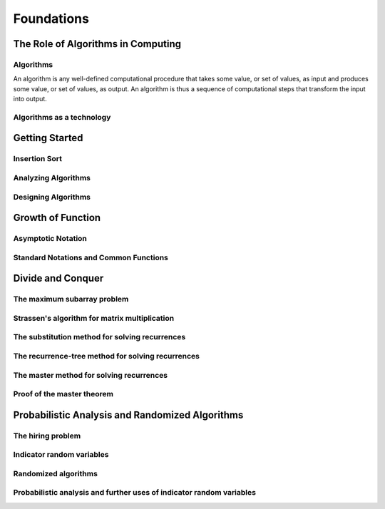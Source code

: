 Foundations
============

***********************************
The Role of Algorithms in Computing
***********************************

Algorithms
----------

An algorithm is any well-defined computational procedure that takes some value, or set of values, as input and produces some value, or set of values, as output.
An algorithm is thus a sequence of computational steps that transform the input into output.

Algorithms as a technology
--------------------------

***************
Getting Started
***************

Insertion Sort
--------------

Analyzing Algorithms
--------------------

Designing Algorithms
--------------------

******************
Growth of Function
******************

Asymptotic Notation
-------------------

Standard Notations and Common Functions
---------------------------------------

******************
Divide and Conquer
******************

The maximum subarray problem
----------------------------

Strassen's algorithm for matrix multiplication
----------------------------------------------

The substitution method for solving recurrences
-----------------------------------------------

The recurrence-tree method for solving recurrences
--------------------------------------------------

The master method for solving recurrences
-----------------------------------------

Proof of the master theorem
---------------------------

************************************************
Probabilistic Analysis and Randomized Algorithms
************************************************

The hiring problem
------------------

Indicator random variables
--------------------------

Randomized algorithms
---------------------

Probabilistic analysis and further uses of indicator random variables
---------------------------------------------------------------------
